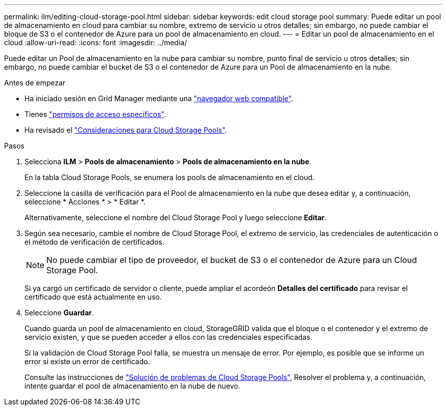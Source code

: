 ---
permalink: ilm/editing-cloud-storage-pool.html 
sidebar: sidebar 
keywords: edit cloud storage pool 
summary: Puede editar un pool de almacenamiento en cloud para cambiar su nombre, extremo de servicio u otros detalles; sin embargo, no puede cambiar el bloque de S3 o el contenedor de Azure para un pool de almacenamiento en cloud. 
---
= Editar un pool de almacenamiento en el cloud
:allow-uri-read: 
:icons: font
:imagesdir: ../media/


[role="lead"]
Puede editar un Pool de almacenamiento en la nube para cambiar su nombre, punto final de servicio u otros detalles; sin embargo, no puede cambiar el bucket de S3 o el contenedor de Azure para un Pool de almacenamiento en la nube.

.Antes de empezar
* Ha iniciado sesión en Grid Manager mediante una link:../admin/web-browser-requirements.html["navegador web compatible"].
* Tienes link:../admin/admin-group-permissions.html["permisos de acceso específicos"].
* Ha revisado el link:considerations-for-cloud-storage-pools.html["Consideraciones para Cloud Storage Pools"].


.Pasos
. Selecciona *ILM* > *Pools de almacenamiento* > *Pools de almacenamiento en la nube*.
+
En la tabla Cloud Storage Pools, se enumera los pools de almacenamiento en el cloud.

. Seleccione la casilla de verificación para el Pool de almacenamiento en la nube que desea editar y, a continuación, seleccione * Acciones * > * Editar *.
+
Alternativamente, seleccione el nombre del Cloud Storage Pool y luego seleccione *Editar*.

. Según sea necesario, cambie el nombre de Cloud Storage Pool, el extremo de servicio, las credenciales de autenticación o el método de verificación de certificados.
+

NOTE: No puede cambiar el tipo de proveedor, el bucket de S3 o el contenedor de Azure para un Cloud Storage Pool.

+
Si ya cargó un certificado de servidor o cliente, puede ampliar el acordeón *Detalles del certificado* para revisar el certificado que está actualmente en uso.

. Seleccione *Guardar*.
+
Cuando guarda un pool de almacenamiento en cloud, StorageGRID valida que el bloque o el contenedor y el extremo de servicio existen, y que se pueden acceder a ellos con las credenciales especificadas.

+
Si la validación de Cloud Storage Pool falla, se muestra un mensaje de error. Por ejemplo, es posible que se informe un error si existe un error de certificado.

+
Consulte las instrucciones de link:troubleshooting-cloud-storage-pools.html["Solución de problemas de Cloud Storage Pools"], Resolver el problema y, a continuación, intente guardar el pool de almacenamiento en la nube de nuevo.


